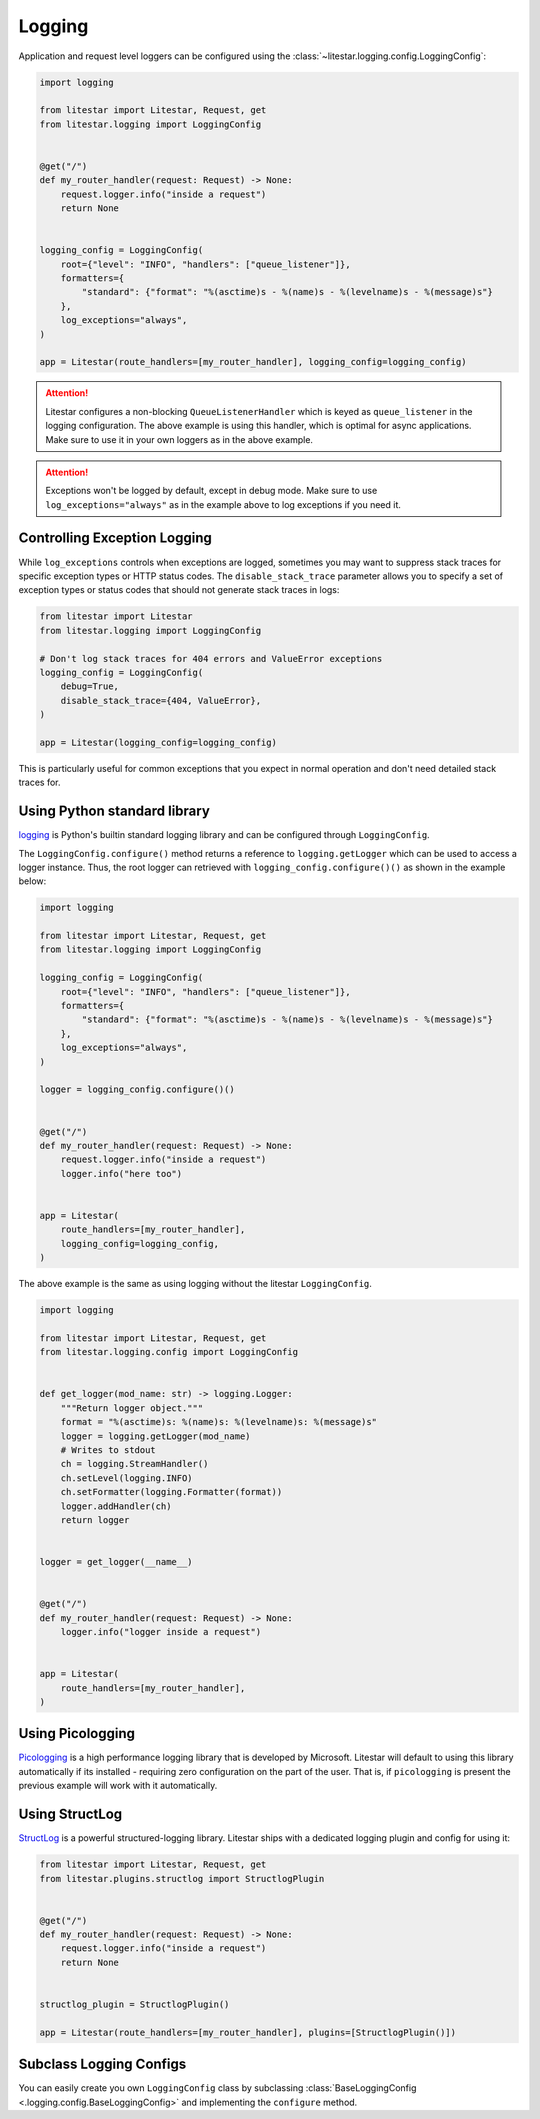 .. _logging-usage:

Logging
=======

Application and request level loggers can be configured using the :class:`~litestar.logging.config.LoggingConfig`:

.. code-block:: python

   import logging

   from litestar import Litestar, Request, get
   from litestar.logging import LoggingConfig


   @get("/")
   def my_router_handler(request: Request) -> None:
       request.logger.info("inside a request")
       return None


   logging_config = LoggingConfig(
       root={"level": "INFO", "handlers": ["queue_listener"]},
       formatters={
           "standard": {"format": "%(asctime)s - %(name)s - %(levelname)s - %(message)s"}
       },
       log_exceptions="always",
   )

   app = Litestar(route_handlers=[my_router_handler], logging_config=logging_config)

.. attention::

    Litestar configures a non-blocking ``QueueListenerHandler`` which
    is keyed as ``queue_listener`` in the logging configuration. The above example is using this handler,
    which is optimal for async applications. Make sure to use it in your own loggers as in the above example.

.. attention::

    Exceptions won't be logged by default, except in debug mode. Make sure to use ``log_exceptions="always"`` as in the
    example above to log exceptions if you need it.

Controlling Exception Logging
^^^^^^^^^^^^^^^^^^^^^^^^^^^^^

While ``log_exceptions`` controls when exceptions are logged, sometimes you may want to suppress stack traces for specific 
exception types or HTTP status codes. The ``disable_stack_trace`` parameter allows you to specify a set of exception types 
or status codes that should not generate stack traces in logs:

.. code-block:: python

   from litestar import Litestar
   from litestar.logging import LoggingConfig

   # Don't log stack traces for 404 errors and ValueError exceptions
   logging_config = LoggingConfig(
       debug=True,
       disable_stack_trace={404, ValueError},
   )

   app = Litestar(logging_config=logging_config)

This is particularly useful for common exceptions that you expect in normal operation and don't need detailed stack traces for.

Using Python standard library
^^^^^^^^^^^^^^^^^^^^^^^^^^^^^

`logging <https://docs.python.org/3/howto/logging.html>`_ is Python's builtin standard logging library and can be
configured through ``LoggingConfig``.

The ``LoggingConfig.configure()`` method returns a reference to ``logging.getLogger`` which can be used to access a
logger instance. Thus, the root logger can retrieved with ``logging_config.configure()()`` as shown in the example
below:

.. code-block:: python

    import logging

    from litestar import Litestar, Request, get
    from litestar.logging import LoggingConfig

    logging_config = LoggingConfig(
        root={"level": "INFO", "handlers": ["queue_listener"]},
        formatters={
            "standard": {"format": "%(asctime)s - %(name)s - %(levelname)s - %(message)s"}
        },
        log_exceptions="always",
    )

    logger = logging_config.configure()()


    @get("/")
    def my_router_handler(request: Request) -> None:
        request.logger.info("inside a request")
        logger.info("here too")


    app = Litestar(
        route_handlers=[my_router_handler],
        logging_config=logging_config,
    )

The above example is the same as using logging without the litestar ``LoggingConfig``.

.. code-block:: python

    import logging

    from litestar import Litestar, Request, get
    from litestar.logging.config import LoggingConfig


    def get_logger(mod_name: str) -> logging.Logger:
        """Return logger object."""
        format = "%(asctime)s: %(name)s: %(levelname)s: %(message)s"
        logger = logging.getLogger(mod_name)
        # Writes to stdout
        ch = logging.StreamHandler()
        ch.setLevel(logging.INFO)
        ch.setFormatter(logging.Formatter(format))
        logger.addHandler(ch)
        return logger


    logger = get_logger(__name__)


    @get("/")
    def my_router_handler(request: Request) -> None:
        logger.info("logger inside a request")


    app = Litestar(
        route_handlers=[my_router_handler],
    )


Using Picologging
^^^^^^^^^^^^^^^^^

`Picologging <https://github.com/microsoft/picologging>`_ is a high performance logging library that is developed by
Microsoft. Litestar will default to using this library automatically if its installed - requiring zero configuration on
the part of the user. That is, if ``picologging`` is present the previous example will work with it automatically.

Using StructLog
^^^^^^^^^^^^^^^

`StructLog <https://www.structlog.org/en/stable/>`_ is a powerful structured-logging library. Litestar ships with a
dedicated logging plugin and config for using it:

.. code-block:: python

   from litestar import Litestar, Request, get
   from litestar.plugins.structlog import StructlogPlugin


   @get("/")
   def my_router_handler(request: Request) -> None:
       request.logger.info("inside a request")
       return None


   structlog_plugin = StructlogPlugin()

   app = Litestar(route_handlers=[my_router_handler], plugins=[StructlogPlugin()])

Subclass Logging Configs
^^^^^^^^^^^^^^^^^^^^^^^^

You can easily create you own ``LoggingConfig`` class by subclassing
:class:`BaseLoggingConfig <.logging.config.BaseLoggingConfig>` and implementing the ``configure`` method.
